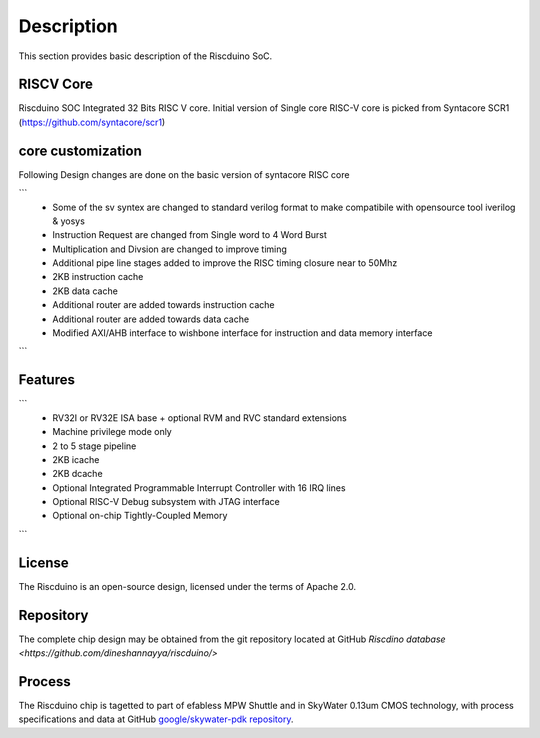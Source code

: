 .. raw:: html

   <!---
   # SPDX-FileCopyrightText: 2021 Dinesh Annayya (dinesha@opencores.org)
   #
   # Licensed under the Apache License, Version 2.0 (the "License");
   # you may not use this file except in compliance with the License.
   # You may obtain a copy of the License at
   #
   #      http://www.apache.org/licenses/LICENSE-2.0
   #
   # Unless required by applicable law or agreed to in writing, software
   # distributed under the License is distributed on an "AS IS" BASIS,
   # WITHOUT WARRANTIES OR CONDITIONS OF ANY KIND, either express or implied.
   # See the License for the specific language governing permissions and
   # limitations under the License.
   #
   # SPDX-License-Identifier: Apache-2.0
   -->

Description
===========

This section provides basic description of the Riscduino SoC.

RISCV Core
----

Riscduino SOC Integrated 32 Bits RISC V core. Initial version of Single core RISC-V core is picked from 
Syntacore SCR1 (https://github.com/syntacore/scr1)

core customization
--------
Following Design changes are done on the basic version of syntacore RISC core

```
   * Some of the sv syntex are changed to standard verilog format to make compatibile with opensource tool iverilog & yosys
   * Instruction Request are changed from Single word to 4 Word Burst
   * Multiplication and Divsion are changed to improve timing
   * Additional pipe line stages added to improve the RISC timing closure near to 50Mhz
   * 2KB instruction cache 
   * 2KB data cache
   * Additional router are added towards instruction cache
   * Additional router are added towards data cache
   * Modified AXI/AHB interface to wishbone interface for instruction and data memory interface
```

Features
--------

```
   * RV32I or RV32E ISA base + optional RVM and RVC standard extensions
   * Machine privilege mode only
   * 2 to 5 stage pipeline
   * 2KB icache
   * 2KB dcache
   * Optional Integrated Programmable Interrupt Controller with 16 IRQ lines
   * Optional RISC-V Debug subsystem with JTAG interface
   * Optional on-chip Tightly-Coupled Memory
```

License
-------

The Riscduino is an open-source design, licensed under the terms of Apache 2.0.

Repository
----------

The complete chip design may be obtained from the git repository located at GitHub `Riscdino database <https://github.com/dineshannayya/riscduino/>`

Process
-------

The Riscduino chip is tagetted to part of efabless MPW Shuttle and in SkyWater 0.13um CMOS technology, with process specifications and data at GitHub `google/skywater-pdk repository <https://github.com/google/skywater-pdk>`_.
